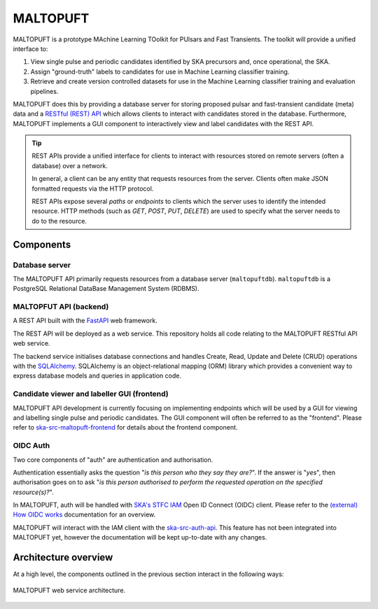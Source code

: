 =========
MALTOPUFT
=========

MALTOPUFT is a prototype MAchine Learning TOolkit for PUlsars and Fast Transients. The toolkit will provide a unified interface to:

1. View single pulse and periodic candidates identified by SKA precursors and, once operational, the SKA.
2. Assign "ground-truth" labels to candidates for use in Machine Learning classifier training.
3. Retrieve and create version controlled datasets for use in the Machine Learning classifier training and evaluation pipelines.

MALTOPUFT does this by providing a database server for storing proposed pulsar and fast-transient candidate (meta) data and a `RESTful (REST) API <https://aws.amazon.com/what-is/restful-api/>`_ which allows clients to interact with candidates stored in the database. Furthermore, MALTOPUFT implements a GUI component to interactively view and label candidates with the REST API.

.. tip::

    REST APIs provide a unified interface for clients to interact with resources stored on remote servers (often a database) over a network.

    In general, a client can be any entity that requests resources from the server. Clients often make JSON formatted requests via the HTTP protocol.
    
    REST APIs expose several *paths* or *endpoints* to clients which the server uses to identify the intended resource. HTTP methods (such as `GET`, `POST`, `PUT`, `DELETE`) are used to specify what the server needs to do to the resource.

Components
==========

---------------
Database server
---------------

The MALTOPUFT API primarily requests resources from a database server (``maltopuftdb``). ``maltopuftdb`` is a PostgreSQL Relational DataBase Management System (RDBMS).

-----------------------
MALTOPFUT API (backend)
-----------------------

A REST API built with the `FastAPI <https://fastapi.tiangolo.com/>`_ web framework.

The REST API will be deployed as a web service. This repository holds all code relating to the MALTOPUFT RESTful API web service.

The backend service initialises database connections and handles Create, Read, Update and Delete (CRUD) operations with the `SQLAlchemy <https://www.sqlalchemy.org/>`_. SQLAlchemy is an object-relational mapping (ORM) library which provides a convenient way to express database models and queries in application code. 

--------------------------------------------
Candidate viewer and labeller GUI (frontend)
--------------------------------------------

MALTOPUFT API development is currently focusing on implementing endpoints which will be used by a GUI for viewing and labelling single pulse and periodic candidates. The GUI component will often be referred to as the "frontend". Please refer to `ska-src-maltopuft-frontend <https://gitlab.com/ska-telescope/src/ska-src-maltopuft-frontend>`_ for details about the frontend component.

---------
OIDC Auth
---------

Two core components of "auth" are authentication and authorisation.

Authentication essentially asks the question "*is this person who they say they are?*". If the answer is "*yes*", then authorisation goes on to ask "*is this person authorised to perform the requested operation on the specified resource(s)?*".

In MALTOPUFT, auth will be handled with `SKA's STFC IAM <https://ska-iam.stfc.ac.uk/login>`_ Open ID Connect (OIDC) client. Please refer to the `(external) How OIDC works <https://openid.net/developers/how-connect-works/>`_ documentation for an overview.

MALTOPUFT will interact with the IAM client with the `ska-src-auth-api <https://gitlab.com/ska-telescope/src/src-service-apis/ska-src-auth-api/-/tree/main?ref_type=heads>`_. This feature has not been integrated into MALTOPUFT yet, however the documentation will be kept up-to-date with any changes.

Architecture overview
=====================

At a high level, the components outlined in the previous section interact in the following ways:

.. figure:: ../images/architecture-diagram.png
   :align: center

   MALTOPUFT web service architecture. 

